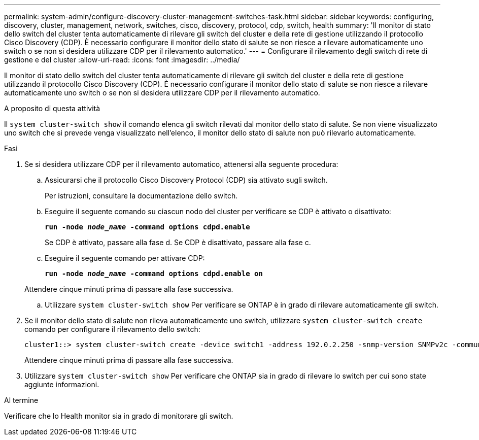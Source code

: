 ---
permalink: system-admin/configure-discovery-cluster-management-switches-task.html 
sidebar: sidebar 
keywords: configuring, discovery, cluster, management, network, switches, cisco, discovery, protocol, cdp, switch, health 
summary: 'Il monitor di stato dello switch del cluster tenta automaticamente di rilevare gli switch del cluster e della rete di gestione utilizzando il protocollo Cisco Discovery (CDP). È necessario configurare il monitor dello stato di salute se non riesce a rilevare automaticamente uno switch o se non si desidera utilizzare CDP per il rilevamento automatico.' 
---
= Configurare il rilevamento degli switch di rete di gestione e del cluster
:allow-uri-read: 
:icons: font
:imagesdir: ../media/


[role="lead"]
Il monitor di stato dello switch del cluster tenta automaticamente di rilevare gli switch del cluster e della rete di gestione utilizzando il protocollo Cisco Discovery (CDP). È necessario configurare il monitor dello stato di salute se non riesce a rilevare automaticamente uno switch o se non si desidera utilizzare CDP per il rilevamento automatico.

.A proposito di questa attività
Il `system cluster-switch show` il comando elenca gli switch rilevati dal monitor dello stato di salute. Se non viene visualizzato uno switch che si prevede venga visualizzato nell'elenco, il monitor dello stato di salute non può rilevarlo automaticamente.

.Fasi
. Se si desidera utilizzare CDP per il rilevamento automatico, attenersi alla seguente procedura:
+
.. Assicurarsi che il protocollo Cisco Discovery Protocol (CDP) sia attivato sugli switch.
+
Per istruzioni, consultare la documentazione dello switch.

.. Eseguire il seguente comando su ciascun nodo del cluster per verificare se CDP è attivato o disattivato:
+
`*run -node _node_name_ -command options cdpd.enable*`

+
Se CDP è attivato, passare alla fase d. Se CDP è disattivato, passare alla fase c.

.. Eseguire il seguente comando per attivare CDP:
+
`*run -node _node_name_ -command options cdpd.enable on*`

+
Attendere cinque minuti prima di passare alla fase successiva.

.. Utilizzare `system cluster-switch show` Per verificare se ONTAP è in grado di rilevare automaticamente gli switch.


. Se il monitor dello stato di salute non rileva automaticamente uno switch, utilizzare `system cluster-switch create` comando per configurare il rilevamento dello switch:
+
[listing]
----
cluster1::> system cluster-switch create -device switch1 -address 192.0.2.250 -snmp-version SNMPv2c -community cshm1! -model NX5020 -type cluster-network
----
+
Attendere cinque minuti prima di passare alla fase successiva.

. Utilizzare `system cluster-switch show` Per verificare che ONTAP sia in grado di rilevare lo switch per cui sono state aggiunte informazioni.


.Al termine
Verificare che lo Health monitor sia in grado di monitorare gli switch.
